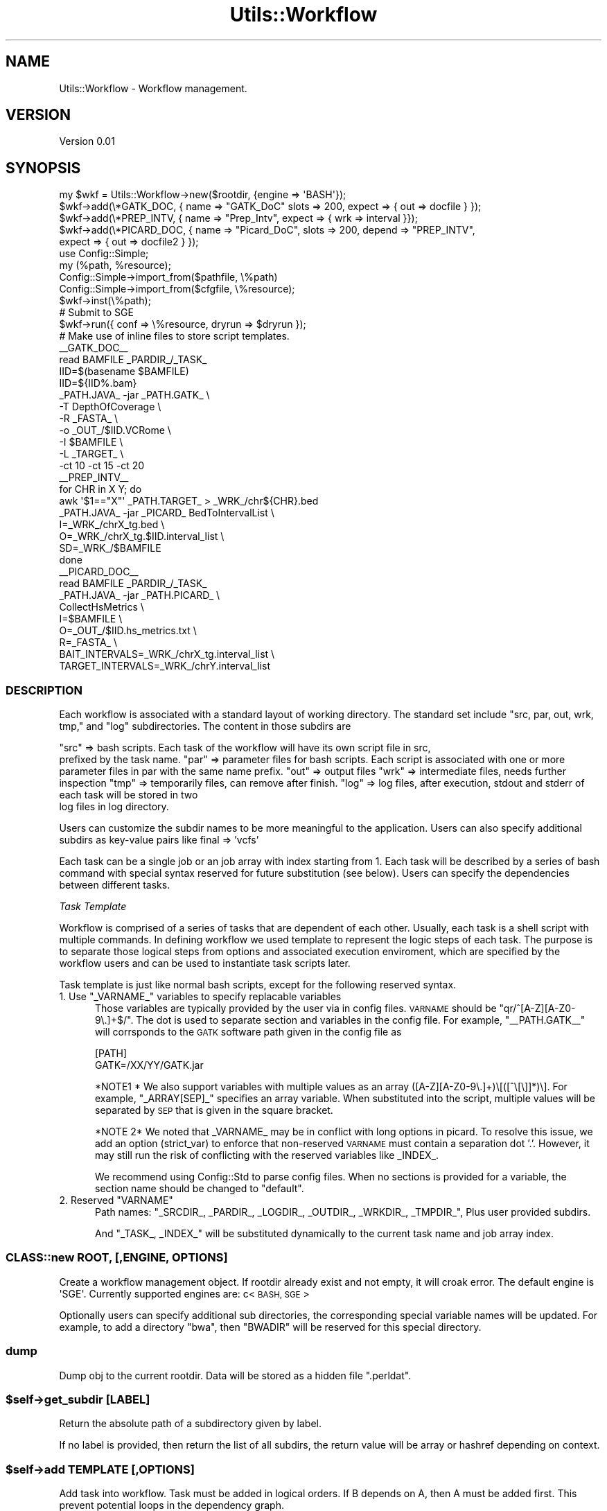 .\" Automatically generated by Pod::Man 4.09 (Pod::Simple 3.35)
.\"
.\" Standard preamble:
.\" ========================================================================
.de Sp \" Vertical space (when we can't use .PP)
.if t .sp .5v
.if n .sp
..
.de Vb \" Begin verbatim text
.ft CW
.nf
.ne \\$1
..
.de Ve \" End verbatim text
.ft R
.fi
..
.\" Set up some character translations and predefined strings.  \*(-- will
.\" give an unbreakable dash, \*(PI will give pi, \*(L" will give a left
.\" double quote, and \*(R" will give a right double quote.  \*(C+ will
.\" give a nicer C++.  Capital omega is used to do unbreakable dashes and
.\" therefore won't be available.  \*(C` and \*(C' expand to `' in nroff,
.\" nothing in troff, for use with C<>.
.tr \(*W-
.ds C+ C\v'-.1v'\h'-1p'\s-2+\h'-1p'+\s0\v'.1v'\h'-1p'
.ie n \{\
.    ds -- \(*W-
.    ds PI pi
.    if (\n(.H=4u)&(1m=24u) .ds -- \(*W\h'-12u'\(*W\h'-12u'-\" diablo 10 pitch
.    if (\n(.H=4u)&(1m=20u) .ds -- \(*W\h'-12u'\(*W\h'-8u'-\"  diablo 12 pitch
.    ds L" ""
.    ds R" ""
.    ds C` ""
.    ds C' ""
'br\}
.el\{\
.    ds -- \|\(em\|
.    ds PI \(*p
.    ds L" ``
.    ds R" ''
.    ds C`
.    ds C'
'br\}
.\"
.\" Escape single quotes in literal strings from groff's Unicode transform.
.ie \n(.g .ds Aq \(aq
.el       .ds Aq '
.\"
.\" If the F register is >0, we'll generate index entries on stderr for
.\" titles (.TH), headers (.SH), subsections (.SS), items (.Ip), and index
.\" entries marked with X<> in POD.  Of course, you'll have to process the
.\" output yourself in some meaningful fashion.
.\"
.\" Avoid warning from groff about undefined register 'F'.
.de IX
..
.if !\nF .nr F 0
.if \nF>0 \{\
.    de IX
.    tm Index:\\$1\t\\n%\t"\\$2"
..
.    if !\nF==2 \{\
.        nr % 0
.        nr F 2
.    \}
.\}
.\"
.\" Accent mark definitions (@(#)ms.acc 1.5 88/02/08 SMI; from UCB 4.2).
.\" Fear.  Run.  Save yourself.  No user-serviceable parts.
.    \" fudge factors for nroff and troff
.if n \{\
.    ds #H 0
.    ds #V .8m
.    ds #F .3m
.    ds #[ \f1
.    ds #] \fP
.\}
.if t \{\
.    ds #H ((1u-(\\\\n(.fu%2u))*.13m)
.    ds #V .6m
.    ds #F 0
.    ds #[ \&
.    ds #] \&
.\}
.    \" simple accents for nroff and troff
.if n \{\
.    ds ' \&
.    ds ` \&
.    ds ^ \&
.    ds , \&
.    ds ~ ~
.    ds /
.\}
.if t \{\
.    ds ' \\k:\h'-(\\n(.wu*8/10-\*(#H)'\'\h"|\\n:u"
.    ds ` \\k:\h'-(\\n(.wu*8/10-\*(#H)'\`\h'|\\n:u'
.    ds ^ \\k:\h'-(\\n(.wu*10/11-\*(#H)'^\h'|\\n:u'
.    ds , \\k:\h'-(\\n(.wu*8/10)',\h'|\\n:u'
.    ds ~ \\k:\h'-(\\n(.wu-\*(#H-.1m)'~\h'|\\n:u'
.    ds / \\k:\h'-(\\n(.wu*8/10-\*(#H)'\z\(sl\h'|\\n:u'
.\}
.    \" troff and (daisy-wheel) nroff accents
.ds : \\k:\h'-(\\n(.wu*8/10-\*(#H+.1m+\*(#F)'\v'-\*(#V'\z.\h'.2m+\*(#F'.\h'|\\n:u'\v'\*(#V'
.ds 8 \h'\*(#H'\(*b\h'-\*(#H'
.ds o \\k:\h'-(\\n(.wu+\w'\(de'u-\*(#H)/2u'\v'-.3n'\*(#[\z\(de\v'.3n'\h'|\\n:u'\*(#]
.ds d- \h'\*(#H'\(pd\h'-\w'~'u'\v'-.25m'\f2\(hy\fP\v'.25m'\h'-\*(#H'
.ds D- D\\k:\h'-\w'D'u'\v'-.11m'\z\(hy\v'.11m'\h'|\\n:u'
.ds th \*(#[\v'.3m'\s+1I\s-1\v'-.3m'\h'-(\w'I'u*2/3)'\s-1o\s+1\*(#]
.ds Th \*(#[\s+2I\s-2\h'-\w'I'u*3/5'\v'-.3m'o\v'.3m'\*(#]
.ds ae a\h'-(\w'a'u*4/10)'e
.ds Ae A\h'-(\w'A'u*4/10)'E
.    \" corrections for vroff
.if v .ds ~ \\k:\h'-(\\n(.wu*9/10-\*(#H)'\s-2\u~\d\s+2\h'|\\n:u'
.if v .ds ^ \\k:\h'-(\\n(.wu*10/11-\*(#H)'\v'-.4m'^\v'.4m'\h'|\\n:u'
.    \" for low resolution devices (crt and lpr)
.if \n(.H>23 .if \n(.V>19 \
\{\
.    ds : e
.    ds 8 ss
.    ds o a
.    ds d- d\h'-1'\(ga
.    ds D- D\h'-1'\(hy
.    ds th \o'bp'
.    ds Th \o'LP'
.    ds ae ae
.    ds Ae AE
.\}
.rm #[ #] #H #V #F C
.\" ========================================================================
.\"
.IX Title "Utils::Workflow 3"
.TH Utils::Workflow 3 "2020-12-29" "perl v5.26.1" "User Contributed Perl Documentation"
.\" For nroff, turn off justification.  Always turn off hyphenation; it makes
.\" way too many mistakes in technical documents.
.if n .ad l
.nh
.SH "NAME"
Utils::Workflow \- Workflow management.
.SH "VERSION"
.IX Header "VERSION"
Version 0.01
.SH "SYNOPSIS"
.IX Header "SYNOPSIS"
.Vb 5
\&        my $wkf = Utils::Workflow\->new($rootdir, {engine => \*(AqBASH\*(Aq});
\&        $wkf\->add(\e*GATK_DOC, { name => "GATK_DoC" slots => 200, expect => { out => docfile } });
\&        $wkf\->add(\e*PREP_INTV, { name => "Prep_Intv", expect => { wrk => interval }});
\&        $wkf\->add(\e*PICARD_DOC, { name => "Picard_DoC", slots => 200, depend => "PREP_INTV",
\&                expect => { out => docfile2 } });
\&
\&        use Config::Simple;
\&        my (%path, %resource);
\&        Config::Simple\->import_from($pathfile, \e%path)
\&        Config::Simple\->import_from($cfgfile, \e%resource);
\&        $wkf\->inst(\e%path);
\&
\&        # Submit to SGE
\&        $wkf\->run({ conf => \e%resource, dryrun => $dryrun });
\&
\&        # Make use of inline files to store script templates.
\&
\&        _\|_GATK_DOC_\|_
\&        read BAMFILE _PARDIR_/_TASK_
\&
\&        IID=$(basename $BAMFILE)
\&        IID=${IID%.bam}
\&
\&        _PATH.JAVA_ \-jar _PATH.GATK_  \e
\&            \-T DepthOfCoverage \e
\&            \-R _FASTA_ \e
\&            \-o _OUT_/$IID.VCRome \e
\&            \-I $BAMFILE \e
\&            \-L _TARGET_ \e
\&            \-ct 10 \-ct 15 \-ct 20 
\&
\&        _\|_PREP_INTV_\|_
\&        for CHR in X Y; do
\&            awk \*(Aq$1=="X"\*(Aq _PATH.TARGET_ > _WRK_/chr${CHR}.bed 
\&            _PATH.JAVA_ \-jar _PICARD_ BedToIntervalList \e
\&                I=_WRK_/chrX_tg.bed \e
\&                O=_WRK_/chrX_tg.$IID.interval_list \e
\&                SD=_WRK_/$BAMFILE 
\&        done
\&
\&        _\|_PICARD_DOC_\|_
\&read BAMFILE _PARDIR_/_TASK_
\&
\&        _PATH.JAVA_ \-jar _PATH.PICARD_ \e
\&            CollectHsMetrics \e
\&            I=$BAMFILE \e
\&            O=_OUT_/$IID.hs_metrics.txt \e
\&            R=_FASTA_ \e
\&            BAIT_INTERVALS=_WRK_/chrX_tg.interval_list \e
\&            TARGET_INTERVALS=_WRK_/chrY.interval_list
.Ve
.SS "\s-1DESCRIPTION\s0"
.IX Subsection "DESCRIPTION"
Each workflow is associated with a standard layout of working directory.
The standard set include \f(CW\*(C`src, par, out, wrk, tmp,\*(C'\fR and \f(CW\*(C`log\*(C'\fR subdirectories.
The content in those subdirs are
.PP
\&\f(CW\*(C`src\*(C'\fR => bash scripts. Each task of the workflow will have its own script file in src,
          prefixed by the task name.
\&\f(CW\*(C`par\*(C'\fR => parameter files for bash scripts. Each script is associated with one or more 
          parameter files in par with the same name prefix. 
\&\f(CW\*(C`out\*(C'\fR => output files
\&\f(CW\*(C`wrk\*(C'\fR => intermediate files, needs further inspection
\&\f(CW\*(C`tmp\*(C'\fR => temporarily files, can remove after finish.
\&\f(CW\*(C`log\*(C'\fR => log files, after execution, stdout and stderr of each task will be stored in two 
          log files in log directory.
.PP
Users can customize the subdir names to be more meaningful to the application.
Users can also specify additional subdirs as key-value pairs like final => 'vcfs'
.PP
Each task can be a single job or an job array with index starting from 1.
Each task will be described by a series of bash command with special
syntax reserved for future substitution (see below). Users can specify
the dependencies between different tasks.
.PP
\fITask Template\fR
.IX Subsection "Task Template"
.PP
Workflow is comprised of a series of tasks that are dependent of each other. 
Usually, each task is a shell script with multiple commands. In defining workflow
we used template to represent the logic steps of each task. The purpose is to separate
those logical steps from options and associated execution enviroment, which are
specified by the workflow users and can be used to instantiate task scripts later.
.PP
Task template is just like normal bash scripts, except for the following reserved syntax.
.ie n .IP "1. Use ""_VARNAME_"" variables to specify replacable variables" 5
.el .IP "1. Use \f(CW_VARNAME_\fR variables to specify replacable variables" 5
.IX Item "1. Use _VARNAME_ variables to specify replacable variables"
Those variables are typically provided by the user via in config files. 
\&\s-1VARNAME\s0 should be \f(CW\*(C`qr/^[A\-Z][A\-Z0\-9\e.]+$/\*(C'\fR. The dot is used to separate section
and variables in the config file. For example, \f(CW\*(C`_\|_PATH.GATK_\|_\*(C'\fR will corrsponds
to the \s-1GATK\s0 software path given in the config file as
.Sp
.Vb 2
\&    [PATH]
\&    GATK=/XX/YY/GATK.jar
.Ve
.Sp
*NOTE1 * We also support variables with multiple values as an array ([A\-Z][A\-Z0\-9\e.]+)\e[([^\e[\e]]*)\e].
For example, \f(CW\*(C`_ARRAY[SEP]_\*(C'\fR specifies an array variable. When substituted into the
script, multiple values will be separated by \s-1SEP\s0 that is given in the square bracket.
.Sp
*NOTE 2* We noted that _VARNAME_ may be in conflict with long options in picard. 
To resolve this issue, we add an option (strict_var) to enforce that non-reserved 
\&\s-1VARNAME\s0 must  contain a separation dot '.'.  However, it may still run the risk of 
conflicting with the reserved variables like _INDEX_.
.Sp
We recommend using Config::Std to parse config files. When no sections is provided
for a variable, the section name should be changed to \*(L"default\*(R".
.ie n .IP "2. Reserved ""VARNAME""" 5
.el .IP "2. Reserved \f(CWVARNAME\fR" 5
.IX Item "2. Reserved VARNAME"
Path names: \f(CW\*(C`_SRCDIR_, _PARDIR_, _LOGDIR_, _OUTDIR_, _WRKDIR_, _TMPDIR_\*(C'\fR,
Plus user provided subdirs.
.Sp
And \f(CW\*(C`_TASK_, _INDEX_\*(C'\fR will be substituted dynamically to the current task name 
and job array index.
.SS "CLASS::new \s-1ROOT,\s0 [,ENGINE, \s-1OPTIONS\s0]"
.IX Subsection "CLASS::new ROOT, [,ENGINE, OPTIONS]"
Create a workflow management object. If rootdir already exist
and not empty, it will croak error. The default engine is \f(CW\*(AqSGE\*(Aq\fR.
Currently supported engines are: c<\s-1BASH, SGE\s0>
.PP
Optionally users can specify additional sub directories, the corresponding special
variable names will be updated. For example, to add a directory \*(L"bwa\*(R", then \f(CW\*(C`BWADIR\*(C'\fR
will be reserved for this special directory.
.SS "dump"
.IX Subsection "dump"
Dump obj to the current rootdir. Data will be stored as a hidden file \*(L".perldat\*(R".
.ie n .SS "$self\->get_subdir [\s-1LABEL\s0]"
.el .SS "\f(CW$self\fP\->get_subdir [\s-1LABEL\s0]"
.IX Subsection "$self->get_subdir [LABEL]"
Return the absolute path of a subdirectory given by label.
.PP
If no label is provided, then return the list of all subdirs,
the return value will be array or hashref depending on context.
.ie n .SS "$self\->add \s-1TEMPLATE\s0 [,OPTIONS]"
.el .SS "\f(CW$self\fP\->add \s-1TEMPLATE\s0 [,OPTIONS]"
.IX Subsection "$self->add TEMPLATE [,OPTIONS]"
Add task into workflow. Task must be added in logical orders.
If B depends on A, then A must be added first. This prevent
potential loops in the dependency graph.
.PP
\&\s-1TEMPLATE\s0 can be a string, a file name or file handle.
.PP
\fIOptions\fR
.IX Subsection "Options"
.IP "\(bu" 5
name
.Sp
Task name. If not provided, it will introspect the template variable name.
.IP "\(bu" 5
depend
.Sp
List of previous added tasks that the current task depends on.
It can be scalar or arrayref.
.Sp
\&\s-1NOTE:\s0 we use \f(CW\*(C`depend\*(C'\fR option to manually deal with dependency between tasks, 
alternatively tasks can also be connected with using expected input/output.
.IP "\(bu" 5
expect
.Sp
The expected output files from this task in an arrayref.
For task with multiple slots, expected file from all slots should be listed.
Length of the array should equal to the nslots/step.
Expected files are specified in path relative to rootdir.
The expected files can be an empty list so the job will be mandatory to run.
.IP "\(bu" 5
callback
.Sp
A callback subroutine used to validate the expected output. If not provided, it will only
check the presence or absence of the file. The function will take expected files per job 
slot as input. The output will be 1 if all files are present and correct, and 0 otherwise.
.IP "\(bu" 5
interp
.Sp
Script interpretor. If unspecified, we assume the task is a bash script.
But users are free to use languages like perl, R, python, etc, and give appropriate
interpretors along with custom options. When non-bash script template is used,
a second bash wrapper script will also be written to the src directory.
.IP "\(bu" 5
commargs
.Sp
For non-bash script: command line arguments to the script. Those arguments
will be appended to bash script wrapper.
.IP "\(bu" 5
nslots
.Sp
When defined, it indicates the task will be a job array, and it gives the total
number of jobs.
.IP "\(bu" 5
step
.Sp
Step size that each job will iterate through slots.
.IP "\(bu" 5
deparray
.Sp
Indicate that each slot of current task depends on each slot of depended jobs.
Require the current job and all jobs it depends on have the same number of slots.
.ie n .SS "$self\->get_all_tasks"
.el .SS "\f(CW$self\fP\->get_all_tasks"
.IX Subsection "$self->get_all_tasks"
Return the ordered list of current tasks names.
.ie n .SS "$self\->check_expected \s-1TASK\s0 [,SLOT]"
.el .SS "\f(CW$self\fP\->check_expected \s-1TASK\s0 [,SLOT]"
.IX Subsection "$self->check_expected TASK [,SLOT]"
Check expected output files for given task and slots.
If a callback is specified for expected output, it will be called to check the output file in
addition to its presence.
.PP
Note: slot index start from 1 regardless of specified start index. When step>1, then multiple slots
will be associated with the same substask.
.PP
It will return the list of expected files that are not correct or missing.
.ie n .SS "$self\->get_num_slots \s-1TASK\s0"
.el .SS "\f(CW$self\fP\->get_num_slots \s-1TASK\s0"
.IX Subsection "$self->get_num_slots TASK"
Return the number of slots for a task.
.ie n .SS "$self\->get_slots_index \s-1TASK\s0"
.el .SS "\f(CW$self\fP\->get_slots_index \s-1TASK\s0"
.IX Subsection "$self->get_slots_index TASK"
Return the index of each subtask.
.SS "get_dep_array"
.IX Subsection "get_dep_array"
Test if current job is an job array and depend on other arrays.
.ie n .SS "$self\->inst [\s-1CONF, REF\s0]"
.el .SS "\f(CW$self\fP\->inst [\s-1CONF, REF\s0]"
.IX Subsection "$self->inst [CONF, REF]"
When no parameters provided, it generates a list of all user configurable variables.
.PP
If \s-1CONF\s0 is provided, the function validate and replace variables with provided values, then write
scripts into src directory. \s-1CONF\s0 can be a config file name and will be read by Config::Simple.
It can also be a data strcutre returned by Config::Simple or Config::Std.
.PP
If \s-1REF\s0 is provided, a sanity check on \s-1CONF\s0 will be performed. If variables not in \s-1REF\s0 is defined
in \s-1CONF,\s0 it is most likely an error in \s-1CONF.\s0
.PP
Note 1: \f(CW\*(C`Config::Simple\*(C'\fR and \f(CW\*(C`Config::Std\*(C'\fR have different syntax for specifying multiple values.
.PP
Note 2: Now support substitution of array variable, and check the variable type.
.ie n .SS "$self\->run \s-1OPTIONS\s0"
.el .SS "\f(CW$self\fP\->run \s-1OPTIONS\s0"
.IX Subsection "$self->run OPTIONS"
The workflow manager will make use the expected outputs to determine un-executed jobs.
If expected output exist, then we assume the task has been finished successfully and 
will be skipped. This default behavior will be overriden by the task dependencies. 
For example, based on the missing output file, task A is rerun. Then all subsequent 
jobs that depends on A will also be rerun regardless of the presence or absence of
the expected output file. When execution under \s-1BASH\s0 engine, outputs will be checked
after each step.
.PP
\&\s-1NOTE:\s0 the existance of expected output does not guarantee the correctness of the
executions of the entire workflow. The content of log files and output files should be 
examined for further details.
.PP
\fIOptions\fR
.IX Subsection "Options"
.IP "\(bu" 5
conf
.Sp
Use \s-1CONF\s0 to provide engine specific information. It can be a data structure
or a ini format configure file, the same as \s-1CONF\s0 accepted by
\&\f(CW\*(C`$self\-\*(C'\fRinst [\s-1CONF\s0]> method.
.Sp
\&\- For \s-1SGE,\s0 the config should provide information about resource allocation 
(typically given in \f(CW\*(C`qsub \-l\*(C'\fR option). The default resource allocations should 
be given under the key 'default', i.e. in the default section of config file.
Then task-specific customization should be specified in sections headed by
the tasknames. If the key starts with '\-', it will be interpreted as extra
command line arguments to \s-1SGE.\s0 By default, we already have \*(L"\-S /bin/bash \-cwd\*(R"
and other standard options providing job name, script, resources, and \s-1IO\s0 redirection.
.Sp
.Vb 3
\& \- For BASH, currently it only execute all tasks sequentially. For job array
\&it uses parallel feature to speedup. User can specify options for C<parallel>
\&for examples number of jobs executed at the same time).
.Ve
.Sp
The runtime config parameters should be written to \s-1PARDIR\s0 directory.
.IP "\(bu" 5
tasks
.Sp
Specify the tasks to be executed. When this option not defined, all jobs will be
executed/submitted according to the default rules above. To execute only a subset of 
jobs, we can provide task names as arrayref, hashref or a scalar (comma or semicolon
separated).
.Sp
The default execution behavior still applies. I.e., only tasks with incomplete 
expected files will be executed. And all downstream tasks that depend on the current 
task will also be mandatory to run even if they are not specified by this option,
unless the \f(CW\*(C`nochain\*(C'\fR option is switched on.
.IP "\(bu" 5
nochain
.Sp
Only execute specified tasks, but do not trigger downstream mandatory tasks to run.
.IP "\(bu" 5
dryrun
.Sp
Only print out commands, but do not execute.
.IP "\(bu" 5
interact
.Sp
\&\s-1BASH\s0 only. Under interactive mode, the workflow will not die if expected files are missing.
.SH "AUTHOR"
.IX Header "AUTHOR"
Xueya Zhou, \f(CW\*(C`<xueyazhou at gmail.com>\*(C'\fR
.SH "BUGS"
.IX Header "BUGS"
Please report any bugs or feature requests to \f(CW\*(C`bug\-utils at rt.cpan.org\*(C'\fR, or through
the web interface at <http://rt.cpan.org/NoAuth/ReportBug.html?Queue=Utils>.  I will be notified, and then you'll
automatically be notified of progress on your bug as I make changes.
.SH "SUPPORT"
.IX Header "SUPPORT"
You can find documentation for this module with the perldoc command.
.PP
.Vb 1
\&    perldoc Utils::Workflow
.Ve
.PP
You can also look for information at:
.IP "\(bu" 4
\&\s-1RT: CPAN\s0's request tracker (report bugs here)
.Sp
<http://rt.cpan.org/NoAuth/Bugs.html?Dist=Utils>
.IP "\(bu" 4
AnnoCPAN: Annotated \s-1CPAN\s0 documentation
.Sp
<http://annocpan.org/dist/Utils>
.IP "\(bu" 4
\&\s-1CPAN\s0 Ratings
.Sp
<http://cpanratings.perl.org/d/Utils>
.IP "\(bu" 4
Search \s-1CPAN\s0
.Sp
<http://search.cpan.org/dist/Utils/>
.SH "LICENSE AND COPYRIGHT"
.IX Header "LICENSE AND COPYRIGHT"
Copyright 2018 Xueya Zhou.
.PP
This program is free software; you can redistribute it and/or modify it
under the terms of the the Artistic License (1.0). You may obtain a
copy of the full license at:
.PP
<http://www.perlfoundation.org/artistic_license_1_0>
.PP
Aggregation of this Package with a commercial distribution is always
permitted provided that the use of this Package is embedded; that is,
when no overt attempt is made to make this Package's interfaces visible
to the end user of the commercial distribution. Such use shall not be
construed as a distribution of this Package.
.PP
The name of the Copyright Holder may not be used to endorse or promote
products derived from this software without specific prior written
permission.
.PP
\&\s-1THIS PACKAGE IS PROVIDED \*(L"AS IS\*(R" AND WITHOUT ANY EXPRESS OR IMPLIED
WARRANTIES, INCLUDING, WITHOUT LIMITATION, THE IMPLIED WARRANTIES OF
MERCHANTIBILITY AND FITNESS FOR A PARTICULAR PURPOSE.\s0
